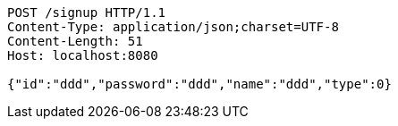 [source,http,options="nowrap"]
----
POST /signup HTTP/1.1
Content-Type: application/json;charset=UTF-8
Content-Length: 51
Host: localhost:8080

{"id":"ddd","password":"ddd","name":"ddd","type":0}
----